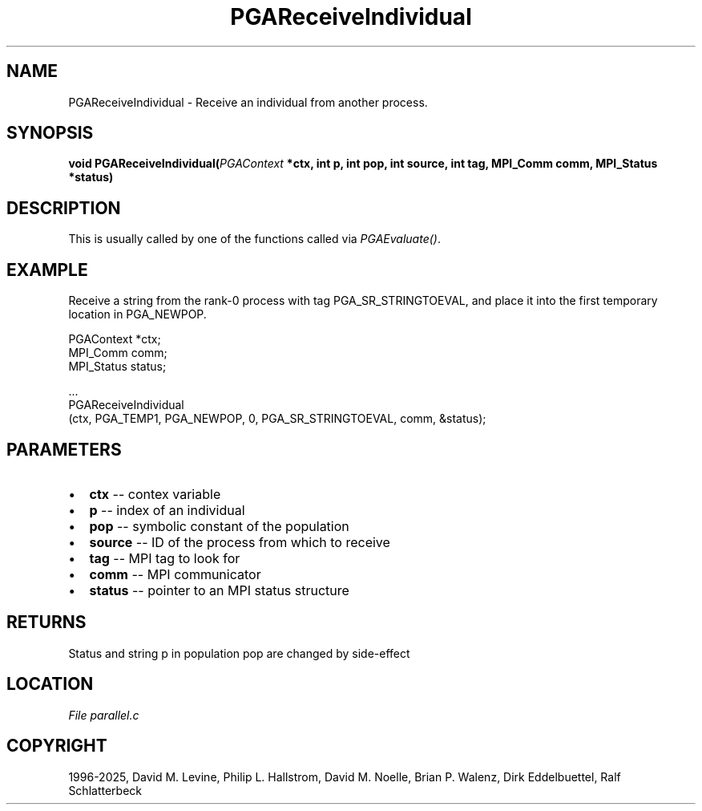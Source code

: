 .\" Man page generated from reStructuredText.
.
.
.nr rst2man-indent-level 0
.
.de1 rstReportMargin
\\$1 \\n[an-margin]
level \\n[rst2man-indent-level]
level margin: \\n[rst2man-indent\\n[rst2man-indent-level]]
-
\\n[rst2man-indent0]
\\n[rst2man-indent1]
\\n[rst2man-indent2]
..
.de1 INDENT
.\" .rstReportMargin pre:
. RS \\$1
. nr rst2man-indent\\n[rst2man-indent-level] \\n[an-margin]
. nr rst2man-indent-level +1
.\" .rstReportMargin post:
..
.de UNINDENT
. RE
.\" indent \\n[an-margin]
.\" old: \\n[rst2man-indent\\n[rst2man-indent-level]]
.nr rst2man-indent-level -1
.\" new: \\n[rst2man-indent\\n[rst2man-indent-level]]
.in \\n[rst2man-indent\\n[rst2man-indent-level]]u
..
.TH "PGAReceiveIndividual" "3" "2025-04-19" "" "PGAPack"
.SH NAME
PGAReceiveIndividual \- Receive an individual from another process. 
.SH SYNOPSIS
.B void PGAReceiveIndividual(\fI\%PGAContext\fP *ctx, int p, int pop, int source, int tag, MPI_Comm comm, MPI_Status *status) 
.sp
.SH DESCRIPTION
.sp
This is usually called by one of the functions called via
\fI\%PGAEvaluate()\fP\&.
.SH EXAMPLE
.sp
Receive a string from the rank\-0 process with tag
PGA_SR_STRINGTOEVAL, and place it into the first temporary location
in PGA_NEWPOP.
.sp
.EX
PGAContext *ctx;
MPI_Comm    comm;
MPI_Status  status;

\&...
PGAReceiveIndividual
  (ctx, PGA_TEMP1, PGA_NEWPOP, 0, PGA_SR_STRINGTOEVAL, comm, &status);
.EE

 
.SH PARAMETERS
.IP \(bu 2
\fBctx\fP \-\- contex variable 
.IP \(bu 2
\fBp\fP \-\- index of an individual 
.IP \(bu 2
\fBpop\fP \-\- symbolic constant of the population 
.IP \(bu 2
\fBsource\fP \-\- ID of the process from which to receive 
.IP \(bu 2
\fBtag\fP \-\- MPI tag to look for 
.IP \(bu 2
\fBcomm\fP \-\- MPI communicator 
.IP \(bu 2
\fBstatus\fP \-\- pointer to an MPI status structure 
.SH RETURNS
Status and string p in population pop are changed by side\-effect
.SH LOCATION
\fI\%File parallel.c\fP
.SH COPYRIGHT
1996-2025, David M. Levine, Philip L. Hallstrom, David M. Noelle, Brian P. Walenz, Dirk Eddelbuettel, Ralf Schlatterbeck
.\" Generated by docutils manpage writer.
.
